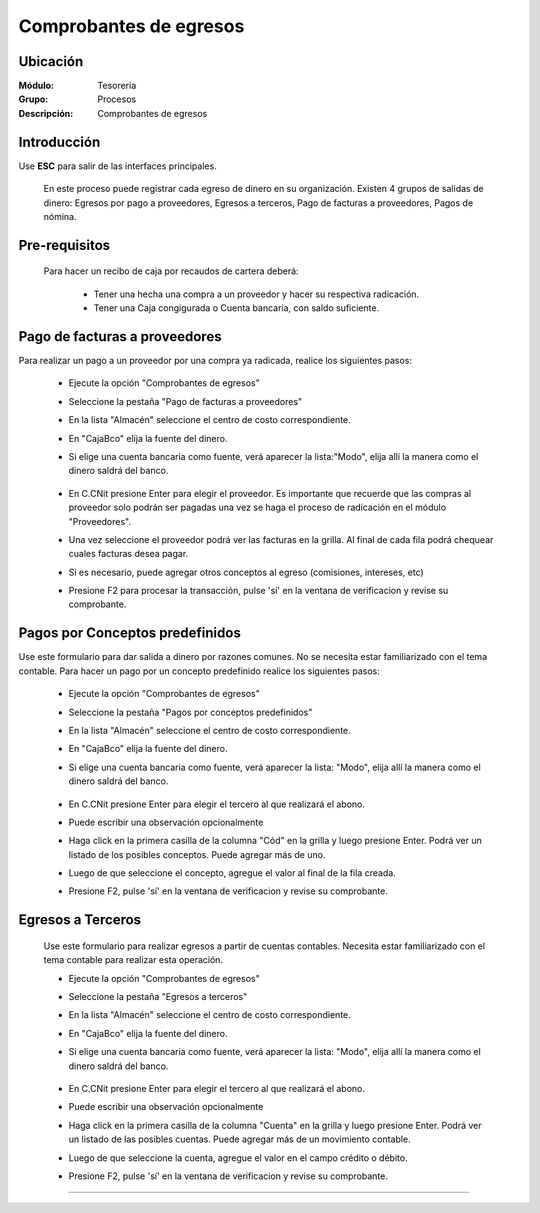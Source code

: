 =======================
Comprobantes de egresos
=======================

Ubicación
=========

:Módulo:
 Tesoreria

:Grupo:
 Procesos

:Descripción:
  Comprobantes de egresos


Introducción
============

Use **ESC** para salir de las interfaces principales.

	En este proceso puede registrar cada egreso de dinero en su organización. Existen 4 grupos de salidas de dinero: Egresos por pago a proveedores, Egresos a terceros, Pago de facturas a proveedores, Pagos de nómina.


Pre-requisitos
==============

	Para hacer un recibo de caja por recaudos de cartera deberá:

		- Tener una hecha una compra a un proveedor y hacer su respectiva radicación.
		- Tener una Caja congigurada o Cuenta bancaria, con saldo suficiente.



Pago de facturas a proveedores
==============================

Para realizar un pago a un proveedor por una compra ya radicada, realice los siguientes pasos:

	- Ejecute la opción "Comprobantes de egresos"
	- Seleccione la pestaña "Pago de facturas a proveedores"
	- En la lista "Almacén" seleccione el centro de costo correspondiente.
	- En "Caja\Bco" elija la fuente del dinero.
	- Si elige una cuenta bancaria como fuente, verá aparecer la lista:"Modo", elija allí la manera como el dinero saldrá del banco.

			.. figure:: images/egresos/1.png
 				 :align: center 

	- En C.C\Nit presione Enter para elegir el proveedor. Es importante que recuerde que las compras al proveedor solo podrán ser pagadas una vez se haga el proceso de radicación en el módulo "Proveedores".
	- Una vez seleccione el proveedor podrá ver las facturas en la grilla. Al final de cada fila podrá chequear cuales facturas desea pagar.
	- Si es necesario, puede agregar otros conceptos al egreso (comisiones, intereses, etc)
	- Presione F2 para procesar la transacción, pulse 'sí' en la ventana de verificacion y revise su comprobante.

Pagos por Conceptos predefinidos
================================

Use este formulario para dar salida a dinero por razones comunes. No se necesita estar familiarizado con el tema contable. Para hacer un pago por un concepto predefinido realice los siguientes pasos:	

	- Ejecute la opción "Comprobantes de egresos"
	- Seleccione la pestaña "Pagos por conceptos predefinidos"	
	- En la lista "Almacén" seleccione el centro de costo correspondiente.
	- En "Caja\Bco" elija la fuente del dinero.
	- Si elige una cuenta bancaria como fuente, verá aparecer la lista: "Modo", elija allí la manera como el dinero saldrá del banco.

			.. figure:: images/egresos/2.png
 				 :align: center 

	- En C.C\Nit presione Enter para elegir el tercero al que realizará el abono.
	- Puede escribir una observación opcionalmente
	- Haga click en la primera casilla de la columna "Cód" en la grilla y luego presione Enter. Podrá ver un listado de los posibles conceptos. Puede agregar más de uno.
	- Luego de que seleccione el concepto, agregue el valor al final de la fila creada.
	- Presione F2, pulse 'sí' en la ventana de verificacion y revise su comprobante.

Egresos a Terceros
==================

	Use este formulario para realizar egresos a partir de cuentas contables. Necesita estar familiarizado con el tema contable para realizar esta operación.

	- Ejecute la opción "Comprobantes de egresos"
	- Seleccione la pestaña "Egresos a terceros"
	- En la lista "Almacén" seleccione el centro de costo correspondiente.
	- En "Caja\Bco" elija la fuente del dinero.
	- Si elige una cuenta bancaria como fuente, verá aparecer la lista: "Modo", elija allí la manera como el dinero saldrá del banco.

			.. figure:: images/egresos/3.png
 				 :align: center 

	- En C.C\Nit presione Enter para elegir el tercero al que realizará el abono.
	- Puede escribir una observación opcionalmente
	- Haga click en la primera casilla de la columna "Cuenta" en la grilla y luego presione Enter. Podrá ver un listado de las posibles cuentas. Puede agregar más de un movimiento contable.
	- Luego de que seleccione la cuenta, agregue el valor en el campo crédito o débito.
	- Presione F2, pulse 'sí' en la ventana de verificacion y revise su comprobante.


---------------------------------------------------------


.. |pdf_logo.gif| image:: /_images/generales/pdf_logo.gif
.. |excel.bmp| image:: /_images/generales/excel.bmp
.. |codbar.png| image:: /_images/generales/codbar.png
.. |printer_q.bmp| image:: /_images/generales/printer_q.bmp
.. |calendaricon.gif| image:: /_images/generales/calendaricon.gif
.. |gear.bmp| image:: /_images/generales/gear.bmp
.. |openfolder.bmp| image:: /_images/generales/openfold.bmp
.. |library_listview.bmp| image:: /_images/generales/library_listview.png
.. |plus.bmp| image:: /_images/generales/plus.bmp
.. |wzedit.bmp| image:: /_images/generales/wzedit.bmp
.. |buscar.bmp| image:: /_images/generales/buscar.bmp
.. |delete.bmp| image:: /_images/generales/delete.bmp
.. |btn_ok.bmp| image:: /_images/generales/btn_ok.bmp
.. |refresh.bmp| image:: /_images/generales/refresh.bmp
.. |descartar.bmp| image:: /_images/generales/descartar.bmp
.. |save.bmp| image:: /_images/generales/save.bmp
.. |wznew.bmp| image:: /_images/generales/wznew.bmp